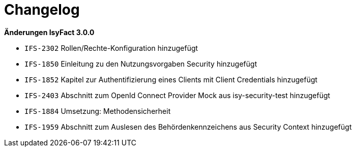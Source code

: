 [[changelog]]
= Changelog

*Änderungen IsyFact 3.0.0*

// tag::release-3.0.0[]

- `IFS-2302` Rollen/Rechte-Konfiguration hinzugefügt
- `IFS-1850` Einleitung zu den Nutzungsvorgaben Security hinzugefügt
- `IFS-1852` Kapitel zur Authentifizierung eines Clients mit Client Credentials hinzugefügt
- `IFS-2403` Abschnitt zum OpenId Connect Provider Mock aus isy-security-test hinzugefügt
- `IFS-1884` Umsetzung: Methodensicherheit
- `IFS-1959` Abschnitt zum Auslesen des Behördenkennzeichens aus Security Context hinzugefügt

// end::release-3.0.0[]
